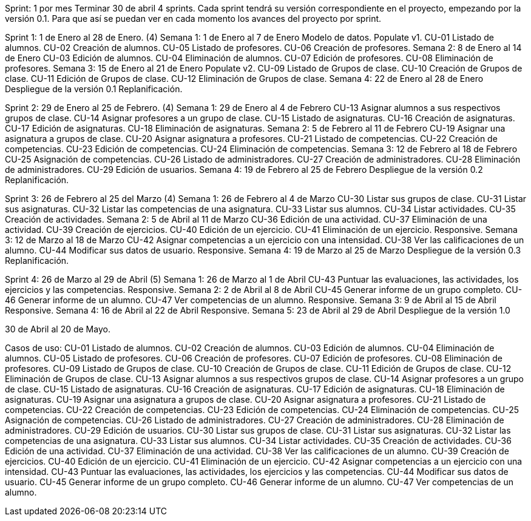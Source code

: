 Sprint: 1 por mes
Terminar 30 de abril
4 sprints.
Cada sprint tendrá su versión correspondiente en el proyecto, empezando por la versión 0.1. Para que así se puedan ver en cada momento los avances del proyecto por sprint.

Sprint 1: 1 de Enero al 28 de Enero. (4)
    Semana 1: 1 de Enero al 7 de Enero
        Modelo de datos.
        Populate v1.
        CU-01 Listado de alumnos.
        CU-02 Creación de alumnos.
        CU-05 Listado de profesores.
        CU-06 Creación de profesores.
    Semana 2: 8 de Enero al 14 de Enero
        CU-03 Edición de alumnos.
        CU-04 Eliminación de alumnos.
        CU-07 Edición de profesores.
        CU-08 Eliminación de profesores.
    Semana 3: 15 de Enero al 21 de Enero
        Populate v2.
        CU-09 Listado de Grupos de clase.
        CU-10 Creación de Grupos de clase.
        CU-11 Edición de Grupos de clase.
        CU-12 Eliminación de Grupos de clase.
    Semana 4: 22 de Enero al 28 de Enero
        Despliegue de la versión 0.1
        Replanificación.

Sprint 2: 29 de Enero al 25 de Febrero. (4)
    Semana 1: 29 de Enero al 4 de Febrero
        CU-13 Asignar alumnos a sus respectivos grupos de clase.
        CU-14 Asignar profesores a un grupo de clase.
        CU-15 Listado de asignaturas.
        CU-16 Creación de asignaturas.
        CU-17 Edición de asignaturas.
        CU-18 Eliminación de asignaturas.
    Semana 2: 5 de Febrero al 11 de Febrero
        CU-19 Asignar una asignatura a grupos de clase.
        CU-20 Asignar asignatura a profesores.
        CU-21 Listado de competencias.
        CU-22 Creación de competencias.
        CU-23 Edición de competencias.
        CU-24 Eliminación de competencias.
    Semana 3: 12 de Febrero al 18 de Febrero
        CU-25 Asignación de competencias.
        CU-26 Listado de administradores.
        CU-27 Creación de administradores.
        CU-28 Eliminación de administradores.
        CU-29 Edición de usuarios.
    Semana 4: 19 de Febrero al 25 de Febrero
        Despliegue de la versión 0.2
        Replanificación.
  
Sprint 3: 26 de Febrero al 25 del Marzo (4)
    Semana 1: 26 de Febrero al 4 de Marzo
        CU-30 Listar sus grupos de clase.
        CU-31 Listar sus asignaturas.
        CU-32 Listar las competencias de una asignatura.
        CU-33 Listar sus alumnos.
        CU-34 Listar actividades.
        CU-35 Creación de actividades.
    Semana 2: 5 de Abril al 11 de Marzo
        CU-36 Edición de una actividad.
        CU-37 Eliminación de una actividad.
        CU-39 Creación de ejercicios.
        CU-40 Edición de un ejercicio.
        CU-41 Eliminación de un ejercicio.
        Responsive.
    Semana 3: 12 de Marzo al 18 de Marzo
        CU-42 Asignar competencias a un ejercicio con una intensidad.
        CU-38 Ver las calificaciones de un alumno.
        CU-44 Modificar sus datos de usuario.
        Responsive.
    Semana 4: 19 de Marzo al 25 de Marzo
        Despliegue de la versión 0.3
        Replanificación.

Sprint 4: 26 de Marzo al 29 de Abril (5)
    Semana 1: 26 de Marzo al 1 de Abril
        CU-43 Puntuar las evaluaciones, las actividades, los ejercicios y las competencias.
        Responsive.
    Semana 2: 2 de Abril al 8 de Abril
        CU-45 Generar informe de un grupo completo.
        CU-46 Generar informe de un alumno.
        CU-47 Ver competencias de un alumno.
        Responsive.
    Semana 3: 9 de Abril al 15 de Abril
        Responsive.
    Semana 4: 16 de Abril al 22 de Abril
        Responsive.
    Semana 5: 23 de Abril al 29 de Abril
        Despliegue de la versión 1.0

30 de Abril al 20 de Mayo.


Casos de uso:
CU-01 Listado de alumnos.
CU-02 Creación de alumnos.
CU-03 Edición de alumnos.
CU-04 Eliminación de alumnos.
CU-05 Listado de profesores.
CU-06 Creación de profesores.
CU-07 Edición de profesores.
CU-08 Eliminación de profesores.
CU-09 Listado de Grupos de clase.
CU-10 Creación de Grupos de clase.
CU-11 Edición de Grupos de clase.
CU-12 Eliminación de Grupos de clase.
CU-13 Asignar alumnos a sus respectivos grupos de clase.
CU-14 Asignar profesores a un grupo de clase.
CU-15 Listado de asignaturas.
CU-16 Creación de asignaturas.
CU-17 Edición de asignaturas.
CU-18 Eliminación de asignaturas.
CU-19 Asignar una asignatura a grupos de clase.
CU-20 Asignar asignatura a profesores.
CU-21 Listado de competencias.
CU-22 Creación de competencias.
CU-23 Edición de competencias.
CU-24 Eliminación de competencias.
CU-25 Asignación de competencias.
CU-26 Listado de administradores.
CU-27 Creación de administradores.
CU-28 Eliminación de administradores.
CU-29 Edición de usuarios.
CU-30 Listar sus grupos de clase.
CU-31 Listar sus asignaturas.
CU-32 Listar las competencias de una asignatura.
CU-33 Listar sus alumnos.
CU-34 Listar actividades.
CU-35 Creación de actividades.
CU-36 Edición de una actividad.
CU-37 Eliminación de una actividad.
CU-38 Ver las calificaciones de un alumno.
CU-39 Creación de ejercicios.
CU-40 Edición de un ejercicio.
CU-41 Eliminación de un ejercicio.
CU-42 Asignar competencias a un ejercicio con una intensidad.
CU-43 Puntuar las evaluaciones, las actividades, los ejercicios y las competencias.
CU-44 Modificar sus datos de usuario.
CU-45 Generar informe de un grupo completo.
CU-46 Generar informe de un alumno.
CU-47 Ver competencias de un alumno.